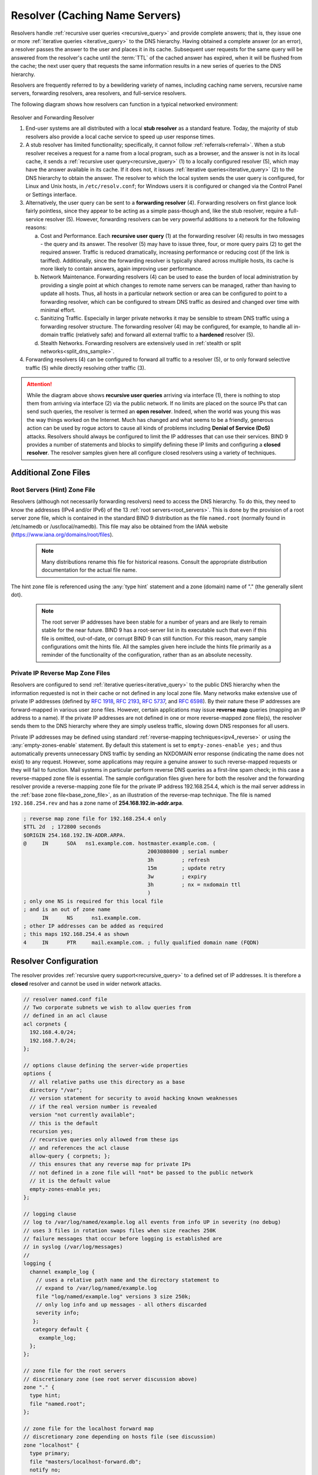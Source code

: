 .. Copyright (C) Internet Systems Consortium, Inc. ("ISC")
..
.. SPDX-License-Identifier: MPL-2.0
..
.. This Source Code Form is subject to the terms of the Mozilla Public
.. License, v. 2.0.  If a copy of the MPL was not distributed with this
.. file, you can obtain one at https://mozilla.org/MPL/2.0/.
..
.. See the COPYRIGHT file distributed with this work for additional
.. information regarding copyright ownership.

.. _config_resolver_samples:

Resolver (Caching Name Servers)
-------------------------------

Resolvers handle :ref:`recursive user queries <recursive_query>` and provide
complete answers; that is, they issue one or more :ref:`iterative queries
<iterative_query>` to the DNS hierarchy.  Having obtained a complete answer (or
an error), a resolver passes the answer to the user and places it in its cache.
Subsequent user requests for the same query will be answered from the
resolver's cache until the :term:`TTL` of the cached answer has expired, when
it will be flushed from the cache; the next user query that requests the same
information results in a new series of queries to the DNS hierarchy.

Resolvers are frequently referred to by a bewildering variety of names,
including caching name servers, recursive name servers, forwarding resolvers,
area resolvers, and full-service resolvers.

The following diagram shows how resolvers can function in a typical networked
environment:

.. figure:: resolver-forward.png
   :align: center

Resolver and Forwarding Resolver

1. End-user systems are all distributed with a local **stub resolver** as a
   standard feature. Today, the majority of stub resolvers also provide a local
   cache service to speed up user response times.

2. A stub resolver has limited functionality; specifically, it cannot follow
   :ref:`referrals<referral>`. When a stub resolver receives a request for a
   name from a local program, such as a browser, and the answer is not in its
   local cache, it sends a :ref:`recursive user query<recursive_query>` (1) to
   a locally configured resolver (5), which may have the answer available in
   its cache. If it does not, it issues :ref:`iterative
   queries<iterative_query>` (2) to the DNS hierarchy to obtain the answer. The
   resolver to which the local system sends the user query is configured, for
   Linux and Unix hosts, in ``/etc/resolv.conf``; for Windows users it is
   configured or changed via the Control Panel or Settings interface.

3. Alternatively, the user query can be sent to a **forwarding resolver** (4).
   Forwarding resolvers on first glance look fairly pointless, since they
   appear to be acting as a simple pass-though and, like the stub resolver,
   require a full-service resolver (5). However, forwarding resolvers can be
   very powerful additions to a network for the following reasons:

   a) Cost and Performance. Each **recursive user query** (1) at the forwarding
      resolver (4) results in two messages - the query and its answer. The resolver
      (5) may have to issue three, four, or more query pairs (2) to get the required
      answer. Traffic is reduced dramatically, increasing performance or reducing
      cost (if the link is tariffed). Additionally, since the forwarding resolver is
      typically shared across multiple hosts, its cache is more likely to contain
      answers, again improving user performance.

   b) Network Maintenance. Forwarding resolvers (4) can be used to ease the burden
      of local administration by providing a single point at which changes to remote
      name servers can be managed, rather than having to update all hosts. Thus, all
      hosts in a particular network section or area can be configured to point to a
      forwarding resolver, which can be configured to stream DNS traffic as desired
      and changed over time with minimal effort.

   c) Sanitizing Traffic. Especially in larger private networks it may be sensible
      to stream DNS traffic using a forwarding resolver structure.  The forwarding
      resolver (4) may be configured, for example, to handle all in-domain traffic
      (relatively safe) and forward all external traffic to a **hardened** resolver
      (5).

   d) Stealth Networks. Forwarding resolvers are extensively used in :ref:`stealth
      or split networks<split_dns_sample>`.

4. Forwarding resolvers (4) can be configured to forward all traffic to a
   resolver (5), or to only forward selective traffic (5) while directly
   resolving other traffic (3).

.. Attention:: While the diagram above shows **recursive user queries**
   arriving via interface (1), there is nothing to stop them from arriving via
   interface (2) via the public network. If no limits are placed on the source
   IPs that can send such queries, the resolver is termed an **open resolver**.
   Indeed, when the world was young this was the way things worked on the
   Internet. Much has changed and what seems to be a friendly, generous action
   can be used by rogue actors to cause all kinds of problems including
   **Denial of Service (DoS)** attacks. Resolvers should always be configured
   to limit the IP addresses that can use their services. BIND 9 provides a
   number of statements and blocks to simplify defining these IP limits and
   configuring a **closed resolver**. The resolver samples given here all
   configure closed resolvers using a variety of techniques.

Additional Zone Files
~~~~~~~~~~~~~~~~~~~~~

Root Servers (Hint) Zone File
^^^^^^^^^^^^^^^^^^^^^^^^^^^^^^

Resolvers (although not necessarily forwarding resolvers) need to access the
DNS hierarchy. To do this, they need to know the addresses (IPv4 and/or IPv6)
of the 13 :ref:`root servers<root_servers>`. This is done by the provision of a
root server zone file, which is contained in the standard BIND 9 distribution
as the file ``named.root`` (normally found in /etc/namedb or
/usr/local/namedb). This file may also be obtained from the IANA website
(https://www.iana.org/domains/root/files).


   .. Note:: Many distributions rename this file for historical reasons.
      Consult the appropriate distribution documentation for the actual file name.


The hint zone file is referenced using the :any:`type hint` statement and
a zone (domain) name of "." (the generally silent dot).

   .. Note:: The root server IP addresses have been stable for a number of
      years and are likely to remain stable for the near future. BIND 9 has a
      root-server list in its executable such that even if this file is omitted,
      out-of-date, or corrupt BIND 9 can still function. For this reason, many
      sample configurations omit the hints file. All the samples given here
      include the hints file primarily as a reminder of the functionality of the
      configuration, rather than as an absolute necessity.

Private IP Reverse Map Zone Files
^^^^^^^^^^^^^^^^^^^^^^^^^^^^^^^^^

Resolvers are configured to send :ref:`iterative queries<iterative_query>` to
the public DNS hierarchy when the information requested is not in their cache
or not defined in any local zone file. Many networks make extensive use of
private IP addresses (defined by :rfc:`1918`, :rfc:`2193`, :rfc:`5737`, and
:rfc:`6598`).  By their nature these IP addresses are forward-mapped in various
user zone files. However, certain applications may issue **reverse map**
queries (mapping an IP address to a name). If the private IP addresses are not
defined in one or more reverse-mapped zone file(s), the resolver sends them to
the DNS hierarchy where they are simply useless traffic, slowing down DNS
responses for all users.

Private IP addresses may be defined using standard :ref:`reverse-mapping
techniques<ipv4_reverse>` or using the
:any:`empty-zones-enable` statement. By
default this statement is set to ``empty-zones-enable yes;`` and thus automatically prevents
unnecessary DNS traffic by sending an NXDOMAIN error response (indicating the
name does not exist) to any request.  However, some applications may require a
genuine answer to such reverse-mapped requests or they will fail to function.
Mail systems in particular perform reverse DNS queries as a first-line spam
check; in this case a reverse-mapped zone file is essential.  The sample
configuration files given here for both the resolver and the forwarding
resolver provide a reverse-mapping zone file for the private IP address
192.168.254.4, which is the mail server address in the :ref:`base zone
file<base_zone_file>`, as an illustration of the reverse-map technique. The
file is named ``192.168.254.rev`` and has a zone name of
**254.168.192.in-addr.arpa**.

.. code-block::

	; reverse map zone file for 192.168.254.4 only
	$TTL 2d  ; 172800 seconds
	$ORIGIN 254.168.192.IN-ADDR.ARPA.
	@     IN      SOA   ns1.example.com. hostmaster.example.com. (
						2003080800 ; serial number
						3h         ; refresh
						15m        ; update retry
						3w         ; expiry
						3h         ; nx = nxdomain ttl
						)
	; only one NS is required for this local file
	; and is an out of zone name
	      IN      NS      ns1.example.com.
	; other IP addresses can be added as required
	; this maps 192.168.254.4 as shown
	4     IN      PTR     mail.example.com. ; fully qualified domain name (FQDN)

.. _sample_resolver:

Resolver Configuration
~~~~~~~~~~~~~~~~~~~~~~

The resolver provides :ref:`recursive query support<recursive_query>` to a defined set of IP addresses.
It is therefore a **closed** resolver and cannot be used in wider network attacks.

.. code-block:: c

        // resolver named.conf file
        // Two corporate subnets we wish to allow queries from
        // defined in an acl clause
        acl corpnets {
          192.168.4.0/24;
          192.168.7.0/24;
        };

        // options clause defining the server-wide properties
        options {
          // all relative paths use this directory as a base
          directory "/var";
          // version statement for security to avoid hacking known weaknesses
          // if the real version number is revealed
          version "not currently available";
          // this is the default
          recursion yes;
          // recursive queries only allowed from these ips
          // and references the acl clause
          allow-query { corpnets; };
          // this ensures that any reverse map for private IPs
          // not defined in a zone file will *not* be passed to the public network
          // it is the default value
          empty-zones-enable yes;
        };

        // logging clause
        // log to /var/log/named/example.log all events from info UP in severity (no debug)
        // uses 3 files in rotation swaps files when size reaches 250K
        // failure messages that occur before logging is established are
        // in syslog (/var/log/messages)
        //
        logging {
          channel example_log {
            // uses a relative path name and the directory statement to
            // expand to /var/log/named/example.log
            file "log/named/example.log" versions 3 size 250k;
            // only log info and up messages - all others discarded
            severity info;
           };
           category default {
             example_log;
          };
        };

        // zone file for the root servers
        // discretionary zone (see root server discussion above)
        zone "." {
          type hint;
          file "named.root";
        };

        // zone file for the localhost forward map
        // discretionary zone depending on hosts file (see discussion)
        zone "localhost" {
          type primary;
          file "masters/localhost-forward.db";
          notify no;
        };

        // zone file for the loopback address
        // necessary zone
        zone "0.0.127.in-addr.arpa" {
          type primary;
          file "localhost.rev";
          notify no;
        };

        // zone file for local IP reverse map
        // discretionary file depending on requirements
        zone "254.168.192.in-addr.arpa" {
          type primary;
          file "192.168.254.rev";
          notify no;
        };

The :any:`zone` and :any:`acl` blocks, and the
:any:`allow-query`, :any:`empty-zones-enable`,
:any:`file`, :namedconf:ref:`notify`, :any:`recursion`, and
:any:`type` statements are described in detail in the appropriate
sections.

As a reminder, the configuration of this resolver does **not** access the DNS
hierarchy (does not use the public network) for any recursive query for which:

1. The answer is already in the cache.

2. The domain name is **localhost** (zone localhost).

3. Is a reverse-map query for 127.0.0.1 (zone 0.0.127.in-addr.arpa).

4. Is a reverse-map query for 192.168.254/24 (zone 254.168.192.in-addr.arpa).

5. Is a reverse-map query for any local IP (:any:`empty-zones-enable`
   statement).

All other recursive queries will result in access to the DNS hierarchy to
resolve the query.

.. _sample_forwarding:

Forwarding Resolver Configuration
~~~~~~~~~~~~~~~~~~~~~~~~~~~~~~~~~

This forwarding resolver configuration forwards all recursive queries, other
than those for the defined zones and those for which the answer is already in
its cache, to a full-service resolver at the IP address 192.168.250.3, with an
alternative at 192.168.230.27. The forwarding resolver will cache all responses
from these servers.  The configuration is closed, in that it defines those IPs
from which it will accept recursive queries.

A second configuration in which selective forwarding occurs :ref:`is also
provided<selective_forward_sample>`.

.. code-block:: c

        // forwarding named.conf file
        // Two corporate subnets we wish to allow queries from
        // defined in an acl clause
        acl corpnets {
          192.168.4.0/24;
          192.168.7.0/24;
        };

        // options clause defining the server-wide properties
        options {
          // all relative paths use this directory as a base
          directory "/var";
          // version statement for security to avoid hacking known weaknesses
          // if the real version number is revealed
          version "not currently available";
          // this is the default
          recursion yes;
          // recursive queries only allowed from these ips
          // and references the acl clause
          allow-query { corpnets; };
          // this ensures that any reverse map for private IPs
          // not defined in a zone file will *not* be passed to the public network
          // it is the default value
          empty-zones-enable yes;
          // this defines the addresses of the resolvers to which queries will be forwarded
          forwarders {
            192.168.250.3;
            192.168.230.27;
          };
          // indicates all queries will be forwarded other than for defined zones
          forward only;
        };

        // logging clause
        // log to /var/log/named/example.log all events from info UP in severity (no debug)
        // uses 3 files in rotation swaps files when size reaches 250K
        // failure messages that occur before logging is established are
        // in syslog (/var/log/messages)
        //
        logging {
          channel example_log {
            // uses a relative path name and the directory statement to
            // expand to /var/log/named/example.log
            file "log/named/example.log" versions 3 size 250k;
            // only log info and up messages - all others discarded
            severity info;
          };
          category default {
            example_log;
          };
        };

        // hints zone file is not required

        // zone file for the localhost forward map
        // discretionary zone depending on hosts file (see discussion)
        zone "localhost" {
          type primary;
          file "masters/localhost-forward.db";
          notify no;
        };

        // zone file for the loopback address
        // necessary zone
        zone "0.0.127.in-addr.arpa" {
          type primary;
          file "localhost.rev";
          notify no;
        };

        // zone file for local IP reverse map
        // discretionary file depending on requirements
        zone "254.168.192.in-addr.arpa" {
          type primary;
          file "192.168.254.rev";
          notify no;
        };

The :any:`zone` and :any:`acl` blocks, and the
:any:`allow-query`, :any:`empty-zones-enable`,
:any:`file`, :any:`forward`, :any:`forwarders`,
:namedconf:ref:`notify`, :any:`recursion`, and :any:`type`
statements are described in detail in the appropriate sections.

As a reminder, the configuration of this forwarding resolver does **not**
forward any recursive query for which:

1. The answer is already in the cache.

2. The domain name is **localhost** (zone localhost).

3. Is a reverse-map query for 127.0.0.1 (zone 0.0.127.in-addr.arpa).

4. Is a reverse-map query for 192.168.254/24 (zone 254.168.192.in-addr.arpa).

5. Is a reverse-map query for any local IP (:any:`empty-zones-enable` statement).

All other recursive queries will be forwarded to resolve the query.

.. _selective_forward_sample:

Selective Forwarding Resolver Configuration
~~~~~~~~~~~~~~~~~~~~~~~~~~~~~~~~~~~~~~~~~~~

This forwarding resolver configuration only forwards recursive queries for the
zone **example.com** to the resolvers at 192.168.250.3 and 192.168.230.27. All
other recursive queries, other than those for the defined zones and those for
which the answer is already in its cache, are handled by this resolver. The
forwarding resolver will cache all responses from both the public network and
from the forwarded resolvers.  The configuration is closed, in that it defines
those IPs from which it will accept recursive queries.

.. code-block:: c

        // selective forwarding named.conf file
        // Two corporate subnets we wish to allow queries from
        // defined in an acl clause
        acl corpnets {
          192.168.4.0/24;
          192.168.7.0/24;
        };

        // options clause defining the server-wide properties
        options {
          // all relative paths use this directory as a base
          directory "/var";
          // version statement for security to avoid hacking known weaknesses
          // if the real version number is revealed
          version "not currently available";
          // this is the default
          recursion yes;
          // recursive queries only allowed from these ips
          // and references the acl clause
          allow-query { corpnets; };
          // this ensures that any reverse map for private IPs
          // not defined in a zone file will *not* be passed to the public network
          // it is the default value
          empty-zones-enable yes;

          // forwarding is not global but selective by zone in this configuration
        };

        // logging clause
        // log to /var/log/named/example.log all events from info UP in severity (no debug)
        // uses 3 files in rotation swaps files when size reaches 250K
        // failure messages that occur before logging is established are
        // in syslog (/var/log/messages)
        //
        logging {
          channel example_log {
            // uses a relative path name and the directory statement to
            // expand to /var/log/named/example.log
            file "log/named/example.log" versions 3 size 250k;
            // only log info and up messages - all others discarded
            severity info;
           };
           category default {
             example_log;
          };
        };

        // zone file for the root servers
        // discretionary zone (see root server discussion above)
        zone "." {
          type hint;
          file "named.root";
        };

        // zone file for the localhost forward map
        // discretionary zone depending on hosts file (see discussion)
        zone "localhost" {
          type primary;
          file "masters/localhost-forward.db";
          notify no;
        };

        // zone file for the loopback address
        // necessary zone
        zone "0.0.127.in-addr.arpa" {
          type primary;
          file "localhost.rev";
          notify no;
        };

        // zone file for local IP reverse map
        // discretionary file depending on requirements
        zone "254.168.192.in-addr.arpa" {
          type primary;
          file "192.168.254.rev";
          notify no;
        };
        // zone file forwarded example.com
        zone "example.com" {
          type forward;
          // this defines the addresses of the resolvers to
          // which queries for this zone will be forwarded
          forwarders {
            192.168.250.3;
            192.168.230.27;
          };
          // indicates all queries for this zone will be forwarded
          forward only;
        };


The :any:`zone` and :any:`acl` blocks, and the
:any:`allow-query`, :any:`empty-zones-enable`,
:any:`file`, :any:`forward`, :any:`forwarders`,
:namedconf:ref:`notify`, :any:`recursion`, and :any:`type`
statements are described in detail in the appropriate sections.

As a reminder, the configuration of this resolver does **not** access the DNS
hierarchy (does not use the public network) for any recursive query for which:

1. The answer is already in the cache.

2. The domain name is **localhost** (zone localhost).

3. Is a reverse-map query for 127.0.0.1 (zone 0.0.127.in-addr.arpa).

4. Is a reverse-map query for 192.168.254/24 (zone 254.168.192.in-addr.arpa).

5. Is a reverse-map query for any local IP (empty-zones-enable statement).

6. Is a query for the domain name **example.com**, in which case it will be
   forwarded to either 192.168.250.3 or 192.168.230.27 (zone example.com).

All other recursive queries will result in access to the DNS hierarchy to
resolve the query.
